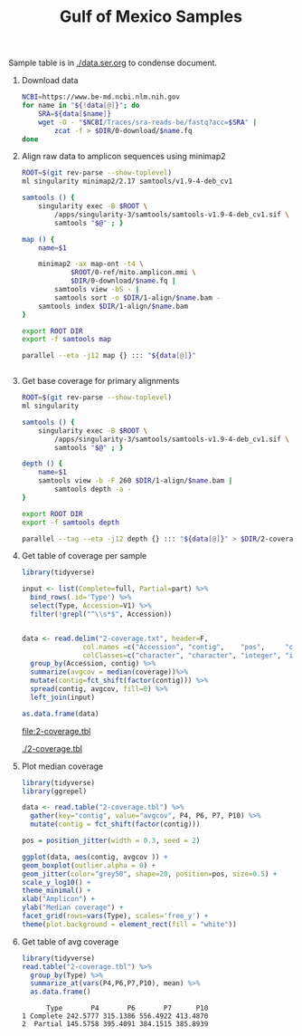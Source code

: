 #+TITLE: Gulf of Mexico Samples
#+PROPERTY:  header-args :var DIR=(my/dir)

Sample table is in [[./data.ser.org]] to condense document.

1) Download data
  #+begin_src sh :tangle 0-download/run.sh :var data=data.ser.org:data
NCBI=https://www.be-md.ncbi.nlm.nih.gov
for name in "${!data[@]}"; do
    SRA=${data[$name]}
    wget -O - "$NCBI/Traces/sra-reads-be/fastq?acc=$SRA" |
        zcat -f > $DIR/0-download/$name.fq
done
  #+end_src

2) Align raw data to amplicon sequences using minimap2
  #+begin_src sh :tangle 1-align/run.sh :var data=data.ser.org:data[,0]
ROOT=$(git rev-parse --show-toplevel)
ml singularity minimap2/2.17 samtools/v1.9-4-deb_cv1

samtools () {
    singularity exec -B $ROOT \
        /apps/singularity-3/samtools/samtools-v1.9-4-deb_cv1.sif \
        samtools "$@" ; }

map () {
    name=$1

    minimap2 -ax map-ont -t4 \
            $ROOT/0-ref/mito.amplicon.mmi \
            $DIR/0-download/$name.fq |
        samtools view -bS - |
        samtools sort -o $DIR/1-align/$name.bam -
    samtools index $DIR/1-align/$name.bam
}

export ROOT DIR
export -f samtools map

parallel --eta -j12 map {} ::: "${data[@]}"


  #+end_src
3) Get base coverage for primary alignments
  #+begin_src sh :tangle 2-coverage/run.sh :var data=data.ser.org:data[,0]
ROOT=$(git rev-parse --show-toplevel)
ml singularity

samtools () {
    singularity exec -B $ROOT \
        /apps/singularity-3/samtools/samtools-v1.9-4-deb_cv1.sif \
        samtools "$@" ; }

depth () {
    name=$1
    samtools view -b -F 260 $DIR/1-align/$name.bam |
        samtools depth -a -
}

export ROOT DIR
export -f samtools depth

parallel --tag --eta -j12 depth {} ::: "${data[@]}" > $DIR/2-coverage.txt
  #+end_src
4) Get table of coverage per sample
     #+header: :var full=data.ser.org:complete :var part=data.ser.org:partial
     #+HEADER: :results output file  :file 2-coverage.tbl
     #+begin_src R
library(tidyverse)

input <- list(Complete=full, Partial=part) %>%
  bind_rows(.id='Type') %>%
  select(Type, Accession=V1) %>%
  filter(!grepl("^\\s*$", Accession))


data <- read.delim("2-coverage.txt", header=F,
               col.names =c("Accession", "contig",    "pos",     "coverage"),
               colClasses=c("character", "character", "integer", "integer")) %>%
  group_by(Accession, contig) %>%
  summarize(avgcov = median(coverage))%>%
  mutate(contig=fct_shift(factor(contig))) %>%
  spread(contig, avgcov, fill=0) %>%
  left_join(input)

as.data.frame(data)
 #+end_src

  #+RESULTS:
  [[file:2-coverage.tbl]]

  [[./2-coverage.tbl]]
5) Plot median coverage
     #+header: :results output file graphics :file amp-coverage.png
     #+header: :width 8 :height 3.5 :units in :res 600
     #+begin_src R
library(tidyverse)
library(ggrepel)

data <- read.table("2-coverage.tbl") %>%
  gather(key="contig", value="avgcov", P4, P6, P7, P10) %>%
  mutate(contig = fct_shift(factor(contig)))

pos = position_jitter(width = 0.3, seed = 2)

ggplot(data, aes(contig, avgcov )) +
geom_boxplot(outlier.alpha = 0) +
geom_jitter(color="grey50", shape=20, position=pos, size=0.5) +
scale_y_log10() +
theme_minimal() +
xlab("Amplicon") +
ylab("Median coverage") +
facet_grid(rows=vars(Type), scales='free_y') +
theme(plot.background = element_rect(fill = "white"))

   #+end_src

   #+RESULTS:
   [[file:amp-coverage.png]]

   #+ATTR_ORG: :width 1000
   [[file:amp-coverage.png]]
6) Get table of avg coverage
     #+HEADER: :results output
     #+begin_src R
library(tidyverse)
read.table("2-coverage.tbl") %>%
  group_by(Type) %>%
  summarize_at(vars(P4,P6,P7,P10), mean) %>%
  as.data.frame()
     #+end_src

     #+RESULTS:
     :       Type       P4       P6       P7      P10
     : 1 Complete 242.5777 315.1386 556.4922 413.4870
     : 2  Partial 145.5758 395.4091 384.1515 385.8939
